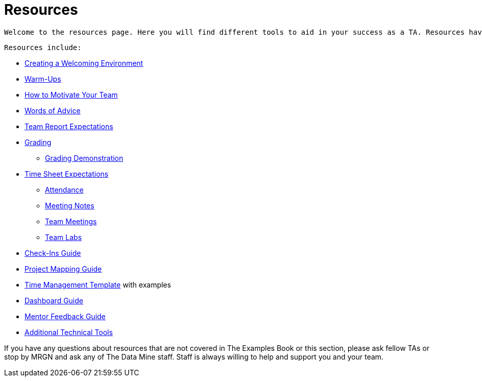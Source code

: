 = Resources

 Welcome to the resources page. Here you will find different tools to aid in your success as a TA. Resources have been developed by past and current TAs and staff. 

 Resources include:

*** xref:trainingModules/ta_training_module3_3_environment.adoc[Creating a Welcoming Environment]
*** xref:trainingModules/ta_training_module3_4_warmups.adoc[Warm-Ups]
*** xref:trainingModules/ta_training_module3_5_motivate.adoc[How to Motivate Your Team]
*** xref:trainingModules/ta_training_module3_6_advice.adoc[Words of Advice]


*** xref:trainingModules/ta_training_module4_1_team_report.adoc[Team Report Expectations]
*** xref:trainingModules/ta_training_module4_2_grading.adoc[Grading]
**** xref:trainingModules/ta_training_module4_3_grading_demo.adoc[Grading Demonstration]
*** xref:trainingModules/ta_training_module4_4_time_sheets.adoc[Time Sheet Expectations]
**** xref:trainingModules/ta_training_module4_5_attendance.adoc[Attendance]
**** xref:trainingModules/ta_training_module4_6_meeting_notes.adoc[Meeting Notes]
**** xref:trainingModules/ta_training_module4_7_meetings.adoc[Team Meetings]
**** xref:trainingModules/ta_training_module4_8_labs.adoc[Team Labs]
*** xref:trainingModules/ta_training_module4_9_check_ins.adoc[Check-Ins Guide]


*** xref:trainingModules/ta_training_module5_1_project_guide.adoc[Project Mapping Guide]
*** xref:trainingModules/ta_training_module5_2_time_management.adoc[Time Management Template] with examples
*** xref:trainingModules/ta_training_module5_3_dashboard_guide.adoc[Dashboard Guide]
*** xref:trainingModules/ta_training_module5_4_mentor_feedback.adoc[Mentor Feedback Guide] 
*** xref:trainingModules/ta_training_module5_5_additional_tools.adoc[Additional Technical Tools]


If you have any questions about resources that are not covered in The Examples Book or this section, please ask fellow TAs or stop by MRGN and ask any of The Data Mine staff. Staff is always willing to help and support you and your team.